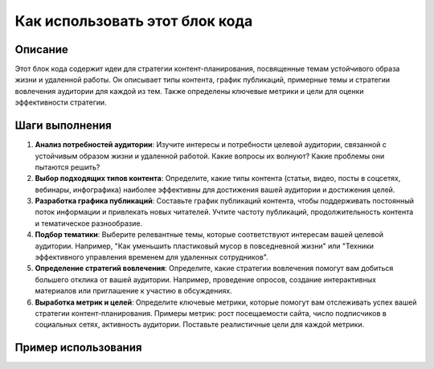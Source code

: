 Как использовать этот блок кода
=========================================================================================

Описание
-------------------------
Этот блок кода содержит идеи для стратегии контент-планирования, посвященные темам устойчивого образа жизни и удаленной работы.  Он описывает типы контента, график публикаций, примерные темы и стратегии вовлечения аудитории для каждой из тем.  Также определены ключевые метрики и цели для оценки эффективности стратегии.

Шаги выполнения
-------------------------
1. **Анализ потребностей аудитории**:  Изучите интересы и потребности целевой аудитории, связанной с устойчивым образом жизни и удаленной работой.  Какие вопросы их волнуют?  Какие проблемы они пытаются решить?
2. **Выбор подходящих типов контента**:  Определите, какие типы контента (статьи, видео, посты в соцсетях, вебинары, инфографика) наиболее эффективны для достижения вашей аудитории и достижения целей.
3. **Разработка графика публикаций**:  Составьте график публикаций контента, чтобы поддерживать постоянный поток информации и привлекать новых читателей. Учтите частоту публикаций, продолжительность контента и тематическое разнообразие.
4. **Подбор тематики**:  Выберите релевантные темы, которые соответствуют интересам вашей целевой аудитории.  Например,  "Как уменьшить пластиковый мусор в повседневной жизни" или "Техники эффективного управления временем для удаленных сотрудников".
5. **Определение стратегий вовлечения**:  Определите, какие стратегии вовлечения помогут вам добиться большего отклика от вашей аудитории. Например, проведение опросов, создание интерактивных материалов или приглашение к участию в обсуждениях.
6. **Выработка метрик и целей**:  Определите ключевые метрики, которые помогут вам отслеживать успех вашей стратегии контент-планирования.  Примеры метрик: рост посещаемости сайта, число подписчиков в социальных сетях, активность аудитории.  Поставьте реалистичные цели для каждой метрики.


Пример использования
-------------------------
.. code-block:: python
    # Этот код не является непосредственно исполняемым кодом, а представляет собой структуру документации.
    # Чтобы использовать идеи, изложенные в этом документе, необходимо создать конкретные статьи, видео и другие материалы.
    # Пример темы:

    # Заголовок статьи: "Как уменьшить пластиковый мусор в повседневной жизни"
    # Тема: Устойчивый образ жизни
    # Тип контента: Статья

    # Содержание статьи будет содержать практические советы и решения, способствующие снижению потребления пластиковых изделий.